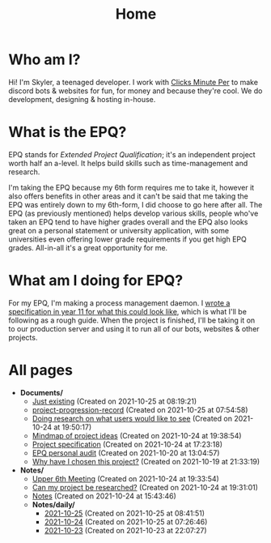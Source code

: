 
#+TITLE: Home

* Who am I?
Hi! I'm Skyler, a teenaged developer. I work with [[https://clicksminuteper.net][Clicks Minute Per]] to make discord bots & websites for fun, for money and because they're cool. We do development, designing & hosting in-house.

* What is the EPQ?
EPQ stands for /Extended Project Qualification/; it's an independent project worth half an a-level. It helps build skills such as time-management and research.

I'm taking the EPQ because my 6th form requires me to take it, however it also offers benefits in other areas and it can't be said that me taking the EPQ was entirely down to my 6th-form, I did choose to go here after all. The EPQ (as previously mentioned) helps develop various skills, people who've taken an EPQ tend to have higher grades overall and the EPQ also looks great on a personal statement or university application, with some universities even offering lower grade requirements if you get high EPQ grades. All-in-all it's a great opportunity for me.

* What am I doing for EPQ?
For my EPQ, I'm making a process management daemon. I [[file:Documents/process-manager-project-requirements.org][wrote a specification in year 11 for what this could look like]], which is what I'll be following as a rough guide. When the project is finished, I'll be taking it on to our production server and using it to run all of our bots, websites & other projects.

* All pages
- *Documents/*
  - [[file:Documents/poem-based-on-an-image.org][Just existing]] (Created on 2021-10-25 at 08:19:21)
  - [[file:Documents/project-progression-record.org][project-progression-record]] (Created on 2021-10-25 at 07:54:58)
  - [[file:Documents/questioning-a-co-owner.org][Doing research on what users would like to see]] (Created on 2021-10-24 at 19:50:17)
  - [[file:Documents/project-idea-mindmap.org][Mindmap of project ideas]] (Created on 2021-10-24 at 19:38:54)
  - [[file:Documents/process-manager-project-requirements.org][Project specification]] (Created on 2021-10-24 at 17:23:18)
  - [[file:Documents/personal-audit.org][EPQ personal audit]] (Created on 2021-10-20 at 13:04:57)
  - [[file:Documents/why-this-project.org][Why have I chosen this project?]] (Created on 2021-10-19 at 21:33:19)
- *Notes/*
  - [[file:Notes/20211024201928-upper_6th_meeting.org][Upper 6th Meeting]] (Created on 2021-10-24 at 19:33:54)
  - [[file:Notes/20211024202440-can_my_project_be_researched.org][Can my project be researched?]] (Created on 2021-10-24 at 19:31:01)
  - [[file:Notes/20211018105127-homepage.org][Notes]] (Created on 2021-10-24 at 15:43:46)
  - *Notes/daily/*
    - [[file:Notes/daily/2021-10-25.org][2021-10-25]] (Created on 2021-10-25 at 08:41:51)
    - [[file:Notes/daily/2021-10-24.org][2021-10-24]] (Created on 2021-10-25 at 07:26:46)
    - [[file:Notes/daily/2021-10-23.org][2021-10-23]] (Created on 2021-10-23 at 22:07:27)